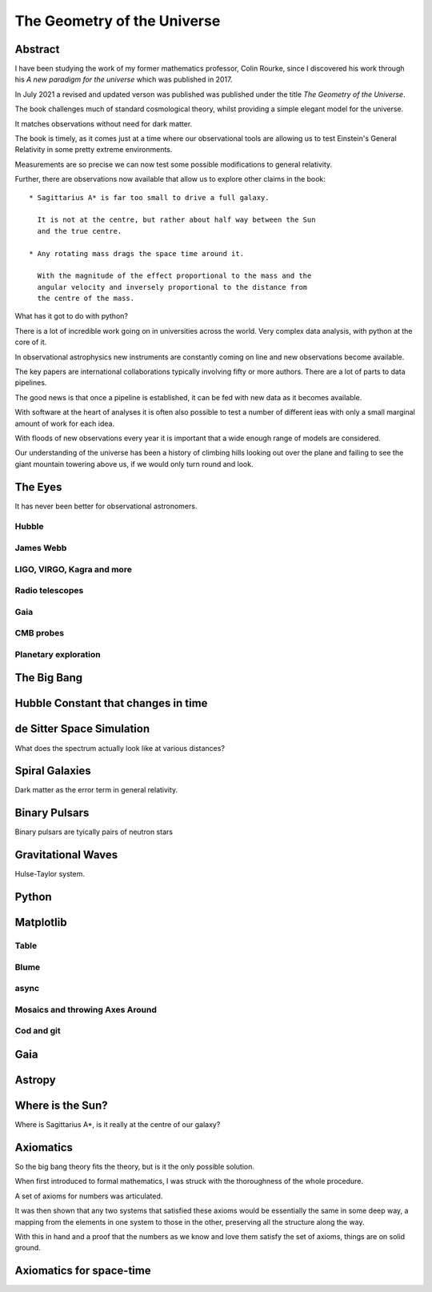 ==============================
 The Geometry of the Universe
==============================

Abstract
========

I have been studying the work of my former mathematics professor,
Colin Rourke, since I discovered his work through his *A new paradigm
for the universe* which was published in 2017.

In July 2021 a revised and updated verson was published was published
under the title *The Geometry of the Universe*.

The book challenges much of standard cosmological theory, whilst
providing a simple elegant model for the universe.

It matches observations without need for dark matter.

The book is timely, as it comes just at a time where our observational
tools are allowing us to test Einstein's General Relativity in some
pretty extreme environments.

Measurements are so precise we can now test some possible modifications
to general relativity.

Further, there are observations now available that allow us to explore
other claims in the book::

  * Sagittarius A* is far too small to drive a full galaxy.

    It is not at the centre, but rather about half way between the Sun
    and the true centre.

  * Any rotating mass drags the space time around it.

    With the magnitude of the effect proportional to the mass and the
    angular velocity and inversely proportional to the distance from
    the centre of the mass.

What has it got to do with python?

There is a lot of incredible work going on in universities across the
world.  Very complex data analysis, with python at the core of it.

In observational astrophysics new instruments are constantly coming on
line and new observations become available.

The key papers are international collaborations typically involving
fifty or more authors.   There are a lot of parts to data pipelines.

The good news is that once a pipeline is established, it can be fed
with new data as it becomes available.

With software at the heart of analyses it is often also possible to
test a number of different ieas with only a small marginal amount
of work for each idea.

With floods of new observations every year it is important that a wide
enough range of models are considered.

Our understanding of the universe has been a history of climbing hills
looking out over the plane and failing to see the giant mountain
towering above us, if we would only turn round and look.


The Eyes
========

It has never been better for observational astronomers.

Hubble
------

James Webb
----------

LIGO, VIRGO, Kagra and more
---------------------------

Radio telescopes
----------------

Gaia
----

CMB probes
----------

Planetary exploration
---------------------


The Big Bang
============

Hubble Constant that changes in time
====================================

de Sitter Space Simulation
==========================

What does the spectrum actually look like at various distances?


Spiral Galaxies
===============

Dark matter as the error term in general relativity.

Binary Pulsars
==============

Binary pulsars are tyically pairs of neutron stars


Gravitational Waves
===================

Hulse-Taylor system.

Python
======

Matplotlib
==========

Table
-----

Blume
-----

async
-----

Mosaics and throwing Axes Around
--------------------------------

Cod and git
-----------

Gaia
====

Astropy
=======

Where is the Sun?
=================

Where is Sagittarius A*, is it really at the centre of our galaxy?

Axiomatics
==========

So the big bang theory fits the theory, but is it the only possible
solution.

When first introduced to formal mathematics, I was struck with the
thoroughness of the whole procedure.

A set of axioms for numbers was articulated.

It was then shown that any two systems that satisfied these axioms
would be essentially the same in some deep way, a mapping from the
elements in one system to those in the other, preserving all the
structure along the way.

With this in hand and a proof that the numbers as we know and love
them satisfy the set of axioms, things are on solid ground.

Axiomatics for space-time
=========================


